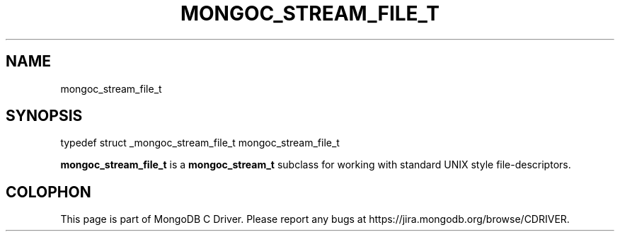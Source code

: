 .\" This manpage is Copyright (C) 2014 MongoDB, Inc.
.\" 
.\" Permission is granted to copy, distribute and/or modify this document
.\" under the terms of the GNU Free Documentation License, Version 1.3
.\" or any later version published by the Free Software Foundation;
.\" with no Invariant Sections, no Front-Cover Texts, and no Back-Cover Texts.
.\" A copy of the license is included in the section entitled "GNU
.\" Free Documentation License".
.\" 
.TH "MONGOC_STREAM_FILE_T" "3" "2014-07-08" "MongoDB C Driver"
.SH NAME
mongoc_stream_file_t
.SH "SYNOPSIS"

.nf
.nf
typedef struct _mongoc_stream_file_t mongoc_stream_file_t
.fi
.fi

.B mongoc_stream_file_t
is a
.BR mongoc_stream_t
subclass for working with standard UNIX style file-descriptors.


.BR
.SH COLOPHON
This page is part of MongoDB C Driver.
Please report any bugs at
\%https://jira.mongodb.org/browse/CDRIVER.